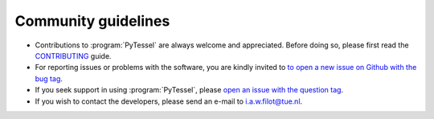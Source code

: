 .. _community_guidelines:
.. index:: Community Guidelines

Community guidelines
********************

* Contributions to :program:`PyTessel` are always welcome and appreciated. Before doing
  so, please first read the `CONTRIBUTING <https://github.com/ifilot/pyqint/blob/master/CONTRIBUTING.md>`_
  guide.
* For reporting issues or problems with the software, you are kindly invited to
  `to open a new issue on Github with the bug tag <https://github.com/ifilot/pyqint/issues/new?labels=bug>`_.
* If you seek support in using :program:`PyTessel`, please
  `open an issue with the question tag <https://github.com/ifilot/pyqint/issues/new?labels=question>`_.
* If you wish to contact the developers, please send an e-mail to i.a.w.filot@tue.nl.
